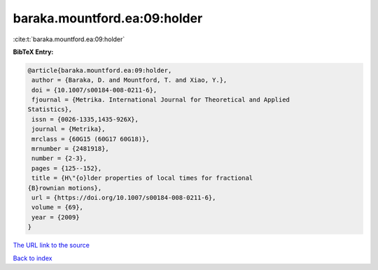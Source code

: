baraka.mountford.ea:09:holder
=============================

:cite:t:`baraka.mountford.ea:09:holder`

**BibTeX Entry:**

.. code-block:: bibtex

   @article{baraka.mountford.ea:09:holder,
    author = {Baraka, D. and Mountford, T. and Xiao, Y.},
    doi = {10.1007/s00184-008-0211-6},
    fjournal = {Metrika. International Journal for Theoretical and Applied
   Statistics},
    issn = {0026-1335,1435-926X},
    journal = {Metrika},
    mrclass = {60G15 (60G17 60G18)},
    mrnumber = {2481918},
    number = {2-3},
    pages = {125--152},
    title = {H\"{o}lder properties of local times for fractional
   {B}rownian motions},
    url = {https://doi.org/10.1007/s00184-008-0211-6},
    volume = {69},
    year = {2009}
   }
`The URL link to the source <ttps://doi.org/10.1007/s00184-008-0211-6}>`_


`Back to index <../By-Cite-Keys.html>`_
